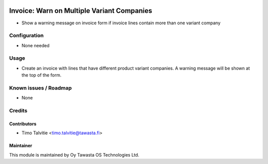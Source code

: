 .. image:: https://img.shields.io/badge/licence-AGPL--3-blue.svg
   :target: http://www.gnu.org/licenses/agpl-3.0-standalone.html
   :alt: License: AGPL-3

===========================================
Invoice: Warn on Multiple Variant Companies
===========================================

* Show a warning message on invoice form if invoice lines contain more than one
  variant company

Configuration
=============
* None needed 

Usage
=====
* Create an invoice with lines that have different product variant companies.
  A warning message will be shown at the top of the form.

Known issues / Roadmap
======================
* None

Credits
=======

Contributors
------------

* Timo Talvitie <timo.talvitie@tawasta.fi>

Maintainer
----------

.. image:: https://tawasta.fi/templates/tawastrap/images/logo.png
   :alt: Oy Tawasta OS Technologies Ltd.
   :target: https://tawasta.fi/

This module is maintained by Oy Tawasta OS Technologies Ltd.
